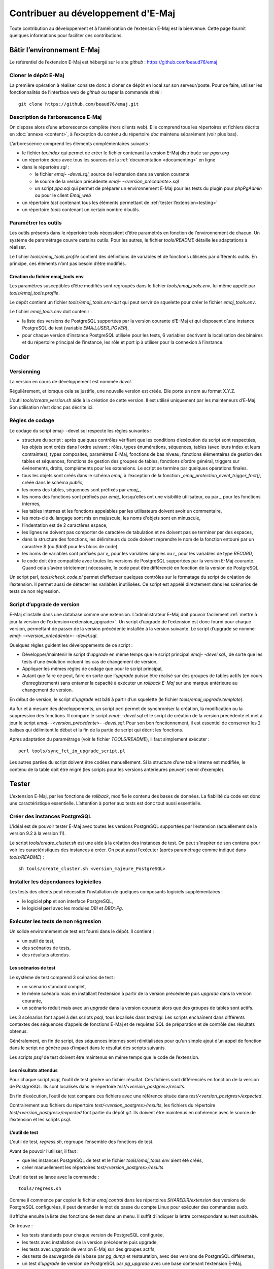 Contribuer au développement d'E-Maj
===================================

Toute contribution au développement et à l’amélioration de l’extension E-Maj est la bienvenue. Cette page fournit quelques informations pour faciliter ces contributions.

Bâtir l’environnement E-Maj
---------------------------

Le référentiel de l’extension E-Maj est hébergé sur le site *github* : https://github.com/beaud76/emaj

Cloner le dépôt E-Maj
^^^^^^^^^^^^^^^^^^^^^
La première opération à réaliser consiste donc à cloner ce dépôt en local sur son serveur/poste. Pour ce faire, utiliser les fonctionnalités de l’interface web de *github* ou taper la commande *shell* ::

   git clone https://github.com/beaud76/emaj.git

Description de l’arborescence E-Maj
^^^^^^^^^^^^^^^^^^^^^^^^^^^^^^^^^^^

On dispose alors d’une arborescence complète (hors clients web). Elle comprend tous les répertoires et fichiers décrits en :doc:`annexe <content>`, à l’exception du contenu du répertoire *doc* maintenu séparément (voir plus bas).

L’arborescence comprend les éléments complémentaires suivants :

* le fichier *tar.index* qui permet de créer le fichier contenant la version E-Maj distribuée sur *pgxn.org*
* un répertoire *docs* avec tous les sources de la :ref:`documentation <documenting>` en ligne
* dans le répertoire *sql* :

  * le fichier *emaj- -devel.sql*, source de l’extension dans sa version courante
  * le source de la version précédente *emaj- -<version_précédente>.sql*
  * un script *ppa.sql* qui permet de préparer un environnement E-Maj pour les tests du plugin pour *phpPgAdmin* ou pour le client *Emaj_web*

* un répertoire *test* contenant tous les éléments permettant de :ref:`tester l’extension<testing>`
* un répertoire *tools* contenant un certain nombre d’outils.


Paramétrer les outils
^^^^^^^^^^^^^^^^^^^^^
Les outils présents dans le répertoire tools nécessitent d’être paramétrés en fonction de l’environnement de chacun. Un système de paramétrage couvre certains outils. Pour les autres, le fichier *tools/README* détaille les adaptations à réaliser.

Le fichier *tools/emaj_tools.profile* contient des définitions de variables et de fonctions utilisées par différents outils. En principe, ces éléments n’ont pas besoin d’être modifiés.

Création du fichier emaj_tools.env
''''''''''''''''''''''''''''''''''

Les paramétres susceptibles d’être modifiés sont regroupés dans le fichier *tools/emaj_tools.env*, lui même appelé par *tools/emaj_tools.profile*.

Le dépôt contient un fichier *tools/emaj_tools.env-dist* qui peut servir de squelette pour créer le fichier *emaj_tools.env*.

Le fichier *emaj_tools.env* doit contenir :

* la liste des versions de PostgreSQL supportées par la version courante d’E-Maj et qui disposent d’une instance PostgreSQL de test (variable *EMAJ_USER_PGVER*),
* pour chaque version d’instance PostgreSQL utilisée pour les tests, 6 variables décrivant la localisation des binaires et du répertoire principal de l’instance, les rôle et port ip à utiliser pour la connexion à l’instance.


Coder
-----

Versionning
^^^^^^^^^^^

La version en cours de développement est nommée *devel*.

Régulièrement, et lorsque cela se justifie, une nouvelle version est créée. Elle porte un nom au format X.Y.Z.

L’outil *tools/create_version.sh* aide à la création de cette version. Il est utilisé uniquement par les mainteneurs d’E-Maj. Son utilisation n’est donc pas décrite ici.


Règles de codage
^^^^^^^^^^^^^^^^

Le codage du script emaj- -devel.sql respecte les règles suivantes :

* structure du script : après quelques contrôles vérifiant que les conditions d’exécution du script sont respectées, les objets sont créés dans l’ordre suivant : rôles, types énumérations, séquences, tables (avec leurs index et leurs contraintes), types composites, paramètres E-Maj, fonctions de bas niveau, fonctions élémentaires de gestion des tables et séquences, fonctions de gestion des groupes de tables, fonctions d’ordre général, triggers sur événements, droits, compléments pour les extensions. Le script se termine par quelques opérations finales.
* tous les objets sont créés dans le schéma *emaj*, à l’exception de la fonction *_emaj_protection_event_trigger_fnct()*, créée dans le schéma *public*,
* les noms des tables, séquences sont préfixés par *emaj_*,
* les noms des fonctions sont préfixés par *emaj_* lorsqu’elles ont une visibilité utilisateur, ou par *_* pour les fonctions internes,
* les tables internes et les fonctions appelables par les utilisateurs doivent avoir un commentaire,
* les mots-clé du langage sont mis en majuscule, les noms d'objets sont en minuscule,
* l’indentation est de 2 caractères espace,
* les lignes ne doivent pas comporter de caractère de tabulation et ne doivent pas se terminer par des espaces,
* dans la structure des fonctions, les délimiteurs du code doivent reprendre le nom de la fonction entouré par un caractère $ (ou *$do$* pour les blocs de code)
* les noms de variables sont préfixés par *v_* pour les variables simples ou *r_* pour les variables de type *RECORD*,
* le code doit être compatible avec toutes les versions de PostgreSQL supportées par la version E-Maj courante. Quand cela s’avére strictement nécessaire, le code peut être différencié en fonction de la version de PostgreSQL.

Un script perl, *tools/check_code.pl* permet d’effectuer quelques contrôles sur le formatage du script de création de l’extension. Il permet aussi de détecter les variables inutilisées. Ce script est appelé directement dans les scénarios de tests de non régression.

Script d’upgrade de version
^^^^^^^^^^^^^^^^^^^^^^^^^^^

E-Maj s’installe dans une database comme une extension. L’administrateur E-Maj doit pouvoir facilement :ref:`mettre à jour la version de l’extension<extension_upgrade>`. Un script d’upgrade de l’extension est donc fourni pour chaque version, permettant de passer de la version précédente installée à la version suivante. Le script d’upgrade se nomme *emaj- -<version_précédente>- -devel.sql*.

Quelques règles guident les développements de ce script :

* Développer/maintenir le script d’*upgrade* en même temps que le script principal *emaj- -devel.sql*., de sorte que les tests d’une évolution incluent les cas de changement de version,
* Appliquer les mêmes règles de codage que pour le script principal,
* Autant que faire ce peut, faire en sorte que l’*upgrade* puisse être réalisé sur des groupes de tables actifs (en cours d’enregistrement) sans entamer la capacité à exécuter un *rollback E-Maj* sur une marque antérieure au changement de version.

En début de version, le script d’*upgrade* est bâti à partir d’un squelette (le fichier *tools/emaj_upgrade.template*).

Au fur et à mesure des développements, un script perl permet de synchroniser la création, la modification ou la suppression des fonctions. Il compare le script *emaj- -devel.sql* et le script de création de la version précédente et met à jour le script *emaj- -<version_précédente>- -devel.sql*. Pour son bon fonctionnement, il est essentiel de conserver les 2 balises qui délimitent le début et la fin de la partie de script qui décrit les fonctions.

Après adaptation du paramétrage (voir le fichier *TOOLS/README*), il faut simplement exécuter ::

   perl tools/sync_fct_in_upgrade_script.pl

Les autres parties du script doivent être codées manuellement. Si la structure d’une table interne est modifiée, le contenu de la table doit être migré (les scripts pour les versions antérieures peuvent servir d’exemple).

.. _testing:

Tester
------

L’extension E-Maj, par les fonctions de *rollback*, modifie le contenu des bases de données. La fiabilité du code est donc une caractéristique essentielle. L’attention à porter aux tests est donc tout aussi essentielle.

Créer des instances PostgreSQL
^^^^^^^^^^^^^^^^^^^^^^^^^^^^^^

L’idéal est de pouvoir tester E-Maj avec toutes les versions PostgreSQL supportées par l’extension (actuellement de la version 9.2 à la version 11).

Le script *tools/create_cluster.sh* est une aide à la création des instances de test. On peut s’inspirer de son contenu pour voir les caractéristiques des instances à créer. On peut aussi l’exécuter (après paramétrage comme indiqué dans *tools/README*) ::

   sh tools/create_cluster.sh <version_majeure_PostgreSQL>

Installer les dépendances logicielles
^^^^^^^^^^^^^^^^^^^^^^^^^^^^^^^^^^^^^

Les tests des clients peut nécessiter l’installation de quelques composants logiciels supplémentaires :

* le logiciel **php** et son interface PostgreSQL,
* le logiciel **perl** avec les modules *DBI* et *DBD::Pg*.

Exécuter les tests de non régression
^^^^^^^^^^^^^^^^^^^^^^^^^^^^^^^^^^^^

Un solide environnement de test est fourni dans le dépôt. Il contient :

* un outil de test,
* des scénarios de tests,
* des résultats attendus.

Les scénarios de test
'''''''''''''''''''''

Le système de test comprend 3 scénarios de test :

* un scénario standard complet,
* le même scénario mais en installant l’extension  à partir de la version précédente puis *upgrade* dans la version courante,
* un scénario réduit mais avec un *upgrade* dans la version courante alors que des groupes de tables sont actifs.

Les 3 scénarios font appel à des scripts *psql*, tous localisés dans *test/sql*. Les scripts enchaînent dans différents contextes des séquences d’appels de fonctions E-Maj et de requêtes SQL de préparation et de contrôle des résultats obtenus.

Généralement, en fin de script, des séquences internes sont réinitialisées pour qu’un simple ajout d’un appel de fonction dans le script ne génère pas d’impact dans le résultat des scripts suivants.

Les scripts *psql* de test doivent être maintenus en même temps que le code de l’extension.

Les résultats attendus
''''''''''''''''''''''

Pour chaque script *psql*, l’outil de test génère un fichier résultat. Ces fichiers sont différenciés en fonction de la version de PostgreSQL. Ils sont localisés dans le répertoire *test/<version_postgres>/results*.

En fin d’exécution, l’outil de test compare ces fichiers avec une référence située dans *test/<version_postgres>/expected*. 

Contrairement aux fichiers du répertoire *test/<version_postgres>/results*, les fichiers du répertoire *test/<version_postgres>/expected* font partie du dépôt *git*. Ils doivent être maintenus en cohérence avec le source de l’extension et les scripts *psql*.

L’outil de test
'''''''''''''''

L’outil de test, *regress.sh*, regroupe l’ensemble des fonctions de test. 

Avant de pouvoir l’utiliser, il faut :

* que les instances PostgreSQL de test et le fichier *tools/emaj_tools.env* aient été créés,
* créer manuellement les répertoires *test/<version_postgres>/results*

L’outil de test se lance avec la commande ::

   tools/regress.sh

Comme il commence par copier le fichier *emaj.control* dans les répertoires *SHAREDIR/extension* des versions de PostgreSQL configurées, il peut demander le mot de passe du compte Linux pour exécuter des commandes *sudo*.

Il affiche ensuite la liste des fonctions de test dans un menu. Il suffit d’indiquer la lettre correspondant au test souhaité.

On trouve :

* les tests standards pour chaque version de PostgreSQL configurée,
* les tests avec installation de la version précédente puis upgrade,
* les tests avec *upgrade* de version E-Maj sur des groupes actifs,
* des tests de sauvegarde de la base par *pg_dump* et restauration, avec des versions de PostgreSQL différentes,
* un test d’*upgrade* de version de PostgreSQL par *pg_upgrade* avec une base contenant l’extension E-Maj.

Il est important d’exécuter ces quatre premières séries de test pour chaque évolution E-Maj.

Valider les résultats
'''''''''''''''''''''

Après avoir exécuté un script *psql*, *regress.sh* compare le résultat obtenu avec le résultat attendu et affiche le résultat de la comparaison sous la forme *'ok'* ou *'FAILED'*.

Voici un exemple d’affichage du déroulement d’un test (ici le scénario avec installation et upgrade de version et avec une différence détectée) ::

	Run regression test
	============== dropping database "regression"         ==============
	DROP DATABASE
	============== creating database "regression"         ==============
	CREATE DATABASE
	ALTER DATABASE
	============== running regression test queries        ==============
	test install_upgrade          ... ok
	test setup                    ... ok
	test create_drop              ... ok
	test start_stop               ... ok
	test mark                     ... ok
	test rollback                 ... ok
	test misc                     ... ok
	test alter                    ... ok
	test alter_logging            ... ok
	test viewer                   ... ok
	test adm1                     ... ok
	test adm2                     ... ok
	test client                   ... ok
	test check                    ... FAILED
	test cleanup                  ... ok
	
	=======================
	1 of 15 tests failed.
	=======================
	
	The differences that caused some tests to fail can be viewed in the
	file "/home/postgres/proj/emaj/test/11/regression.diffs".  A copy of the test summary that you see
	above is saved in the file "/home/postgres/proj/emaj/test/11/regression.out".

Dans le cas où au moins un script ressort en différence, il convient d’analyser scrupuleusement le contenu du fichier *test/<version_postgres>/regression.diffs* pour vérifier si les écarts sont bien liés aux modifications apportées dans le code source de l’extension ou dans les scripts de test.

Une fois que les écarts relevés sont tous jugés valides, il faut copier le contenu des répertoires *test/<version_postgres>/result* dans *test/<version_postgres>/expected*. Un script *shell* permet de traiter toutes les versions PostgreSQL en une seule commande ::

   sh tools/copy2Expected.sh

Il peut arriver que certains résultats soient en écart à cause d’une différence de fonctionnement de PostgreSQL d’une exécution à une autre. La répétition du test permet alors de détecter ces cas.

Couverture des tests
^^^^^^^^^^^^^^^^^^^^

Couverture de test des fonctions
''''''''''''''''''''''''''''''''

Les clusters PostgreSQL de test sont configurés pour compter les exécutions des fonctions. Le script de test *check.sql* affiche les compteurs d’exécution des fonctions. Il liste aussi les fonctions E-Maj qui n’ont été exécutées dans aucun script.

Couverture de test des messages d’erreur
''''''''''''''''''''''''''''''''''''''''

Un script *perl* extrait les messages d’erreur et de *warning* codés dans le fichier *sql/emaj- -devel.sql*. Il extrait ensuite les messages présents dans les fichiers du répertoire *test/10/expected*. Ceci lui permet d’afficher les cas d’erreur ou de *warning* non couverts par les tests.

Le script s’exécute avec la commande ::

   perl tools/check_error_messages.pl

Certains messages sont connus pour ne pas être couverts (cas d’erreurs difficilement reproductibles par exemple). Ces messages, codés dans le script *perl*, sont exclus de l’affichage final.

Évaluer les performances
^^^^^^^^^^^^^^^^^^^^^^^^

Le répertoire *tools/performance* contient quelques scripts shell permettant de réaliser des mesures de performances. Comme le résultat des mesures est totalement dépendant de la plateforme et de l’environnement utilisés, aucun résultat de référence n’est fourni.

Les scripts couvrent les domaines suivants :

* *log_overhead/pgbench.sh* évalue le surcoût du mécanisme de log, à l’aide de pgbench,
* *large_group/large_group.sh* évalue le fonctionnement de groupes contenant un grand nombre de tables,
* *rollback/rollback_perf.sh* évalue les performances des rollbacks E-Maj avec différents profils de tables.

Pour chacun de ces fichiers, des variables sont à configurer en début de scripts,

.. _documenting:

Documenter
----------

Une documentation au format *LibreOffice* est encore gérée par les mainteneurs. Elle dispose de son propre dépôt *github* : *emaj_doc*. De ce fait, le dossier *doc* du dépôt principal reste vide.

La documentation en ligne est gérée avec *sphinx*. Elle est localiséeœ dans le répertoire *docs*.

Pour installer *sphinx*, se référer au fichier *docs/README.rst*.

La documentation existe en deux langues, l’anglais et le français. En fonction de la langue, les sources des documents sont localisés dans */docs/en* et */docs/fr*. Ces documents sont au format *ReStructured Text*.

Pour compiler la documentation dans une langue, se placer dans le répertoire *docs/<langue>* et lancer la commande ::

   make html

Quand il n’y a plus d’erreur de compilation, la documentation peut être visualisée en local sur un navigateur, en ouvrant le fichier *docs/<langue>/_build/html/index.html*.

La mise à jour de la documentation présente sur le site *readthedocs.org* est automatique dès que le dépôt présent sur *github* est mis à jour.

Soumettre un patch
------------------

Tout patch peut être proposé aux mainteneurs d’E-Maj au travers d’un *Pull Request* sur le site *github*.

Avant de soumettre un patch, il peut être utile d’ouvrir une « *issue* » sur *github*, afin d’engager un dialogue avec les mainteneurs et ainsi avancer au mieux dans la réalisation du patch.
